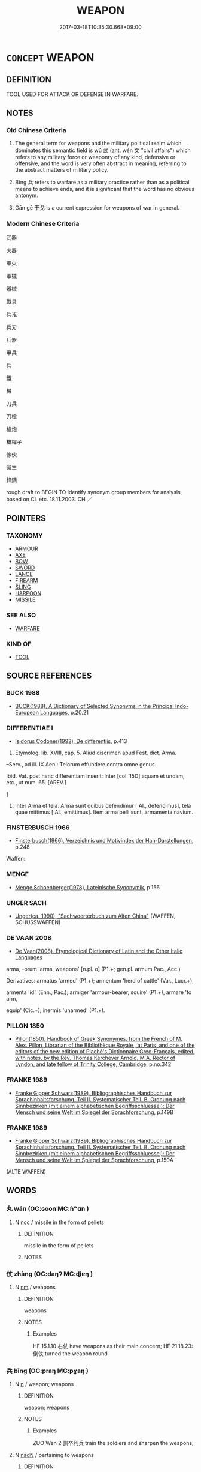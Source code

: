 # -*- mode: mandoku-tls-view -*-
#+TITLE: WEAPON
#+DATE: 2017-03-18T10:35:30.668+09:00        
#+STARTUP: content
* =CONCEPT= WEAPON
:PROPERTIES:
:CUSTOM_ID: uuid-dfee7b4f-9d31-49ff-9db4-83547b318ab2
:SYNONYM+:  WEAPONS
:SYNONYM+:  WEAPONRY
:SYNONYM+:  FIREARMS
:SYNONYM+:  GUNS
:SYNONYM+:  ORDNANCE
:SYNONYM+:  ARTILLERY
:SYNONYM+:  ARMAMENTS
:SYNONYM+:  MUNITIONS
:SYNONYM+:  MATérIEL.
:SYNONYM+:  ARMS
:TR_ZH: 武器
:TR_OCH: 武
:END:
** DEFINITION

TOOL USED FOR ATTACK OR DEFENSE IN WARFARE.

** NOTES

*** Old Chinese Criteria
1. The general term for weapons and the military political realm which dominates this semantic field is wǔ 武 (ant. wén 文 "civil affairs") which refers to any military force or weaponry of any kind, defensive or offensive, and the word is very often abstract in meaning, referring to the abstract matters of military policy.

2. Bīng 兵 refers to warfare as a military practice rather than as a political means to achieve ends, and it is significant that the word has no obvious antonym.

3. Gān gē 干戈 is a current expression for weapons of war in general.

*** Modern Chinese Criteria
武器

火器

軍火

軍械

器械

戰具

兵戎

兵刃

兵器

甲兵

兵

鐵

械

刀兵

刀槍

槍炮

槍桿子

傢伙

家生

鋒鏑

rough draft to BEGIN TO identify synonym group members for analysis, based on CL etc. 18.11.2003. CH ／

** POINTERS
*** TAXONOMY
 - [[tls:concept:ARMOUR][ARMOUR]]
 - [[tls:concept:AXE][AXE]]
 - [[tls:concept:BOW][BOW]]
 - [[tls:concept:SWORD][SWORD]]
 - [[tls:concept:LANCE][LANCE]]
 - [[tls:concept:FIREARM][FIREARM]]
 - [[tls:concept:SLING][SLING]]
 - [[tls:concept:HARPOON][HARPOON]]
 - [[tls:concept:MISSILE][MISSILE]]

*** SEE ALSO
 - [[tls:concept:WARFARE][WARFARE]]

*** KIND OF
 - [[tls:concept:TOOL][TOOL]]

** SOURCE REFERENCES
*** BUCK 1988
 - [[cite:BUCK-1988][BUCK(1988), A Dictionary of Selected Synonyms in the Principal Indo-European Languages]], p.20.21

*** DIFFERENTIAE I
 - [[cite:DIFFERENTIAE-I][Isidorus Codoner(1992), De differentiis]], p.413


39. Etymolog. lib. XVIII, cap. 5. Aliud discrimen apud Fest. dict. Arma.

--Serv., ad ill. IX Aen.: Telorum effundere contra omne genus.

Ibid. Vat. post hanc differentiam inserit: Inter [col. 15D] aquam et undam, etc., ut num. 65. [AREV.]

]

39. Inter Arma et tela. Arma sunt quibus defendimur [ Al., defendimus], tela quae mittimus [ Al., emittimus]. Item arma belli sunt, armamenta navium.

*** FINSTERBUSCH 1966
 - [[cite:FINSTERBUSCH-1966][Finsterbusch(1966), Verzeichnis und Motivindex der Han-Darstellungen]], p.248


Waffen:

*** MENGE
 - [[cite:MENGE][Menge Schoenberger(1978), Lateinische Synonymik]], p.156

*** UNGER SACH
 - [[cite:UNGER-SACH][Unger(ca. 1990), "Sachwoerterbuch zum Alten China"]] (WAFFEN, SCHUSSWAFFEN)
*** DE VAAN 2008
 - [[cite:DE-VAAN-2008][De Vaan(2008), Etymological Dictionary of Latin and the Other Italic Languages]]

arma, -orum 'arms, weapons' [n.pl. o] (P1.+; gen.pl. armum Pac., Acc.)

Derivatives: armatus 'armed' (P1.+); armentum 'herd of cattle' (Var., Lucr.+),

armenta 'id.' (Enn., Pac.); armiger 'armour-bearer, squire' (P1.+), armare 'to arm,

equip' (Cic.+); inermis 'unarmed' (P1.+).

*** PILLON 1850
 - [[cite:PILLON-1850][Pillon(1850), Handbook of Greek Synonymes, from the French of M. Alex. Pillon, Librarian of the Bibliothèque Royale , at Paris, and one of the editors of the new edition of Plaché's Dictionnaire Grec-Français, edited, with notes, by the Rev. Thomas Kerchever Arnold, M.A. Rector of Lyndon, and late fellow of Trinity College, Cambridge]], p.no.342

*** FRANKE 1989
 - [[cite:FRANKE-1989][Franke Gipper Schwarz(1989), Bibliographisches Handbuch zur Sprachinhaltsforschung. Teil II. Systematischer Teil. B. Ordnung nach Sinnbezirken (mit einem alphabetischen Begriffsschluessel): Der Mensch und seine Welt im Spiegel der Sprachforschung]], p.149B

*** FRANKE 1989
 - [[cite:FRANKE-1989][Franke Gipper Schwarz(1989), Bibliographisches Handbuch zur Sprachinhaltsforschung. Teil II. Systematischer Teil. B. Ordnung nach Sinnbezirken (mit einem alphabetischen Begriffsschluessel): Der Mensch und seine Welt im Spiegel der Sprachforschung]], p.150A
 (ALTE WAFFEN)
** WORDS
   :PROPERTIES:
   :VISIBILITY: children
   :END:
*** 丸 wán (OC:ɢoon MC:ɦʷɑn )
:PROPERTIES:
:CUSTOM_ID: uuid-1d346f92-695d-4bea-8639-3c86c72df402
:Char+: 丸(3,2/3) 
:GY_IDS+: uuid-3879cdce-e44b-494a-bfde-4815f43eebf4
:PY+: wán     
:OC+: ɢoon     
:MC+: ɦʷɑn     
:END: 
**** N [[tls:syn-func::#uuid-b6da65fd-429f-4245-9f94-a22078cc0512][ncc]] / missile in the form of pellets
:PROPERTIES:
:CUSTOM_ID: uuid-b0f09535-a2da-4bc5-8b6d-32f76ba0116d
:WARRING-STATES-CURRENCY: 3
:END:
****** DEFINITION

missile in the form of pellets

****** NOTES

*** 仗 zhàng (OC:daŋʔ MC:ɖi̯ɐŋ )
:PROPERTIES:
:CUSTOM_ID: uuid-57b9ba38-e3ac-4071-9b97-50511b2fa291
:Char+: 仗(9,3/5) 
:GY_IDS+: uuid-29933278-fd72-4845-ab98-41f44e7900b4
:PY+: zhàng     
:OC+: daŋʔ     
:MC+: ɖi̯ɐŋ     
:END: 
**** N [[tls:syn-func::#uuid-e917a78b-5500-4276-a5fe-156b8bdecb7b][nm]] / weapons
:PROPERTIES:
:CUSTOM_ID: uuid-c1726b69-5bf7-4f1c-bb31-00b97379d9ee
:END:
****** DEFINITION

weapons

****** NOTES

******* Examples
HF 15.1.10 右仗 have weapons as their main concern; HF 21.18.23: 倒仗 turned the weapon round

*** 兵 bīng (OC:praŋ MC:pɣaŋ )
:PROPERTIES:
:CUSTOM_ID: uuid-cf95cd19-b795-4901-8dd5-54d15bdba73d
:Char+: 兵(12,5/7) 
:GY_IDS+: uuid-1d8b3908-8d05-4fee-93e1-9cddfaa8adce
:PY+: bīng     
:OC+: praŋ     
:MC+: pɣaŋ     
:END: 
**** N [[tls:syn-func::#uuid-8717712d-14a4-4ae2-be7a-6e18e61d929b][n]] / weapon; weapons
:PROPERTIES:
:CUSTOM_ID: uuid-591e0922-f1dc-461a-8ee0-e892516587e0
:END:
****** DEFINITION

weapon; weapons

****** NOTES

******* Examples
ZUO Wen 2 訓卒利兵 train the soldiers and sharpen the weapons;

**** N [[tls:syn-func::#uuid-516d3836-3a0b-4fbc-b996-071cc48ba53d][nadN]] / pertaining to weapons
:PROPERTIES:
:CUSTOM_ID: uuid-88b126d5-3710-4ecc-9841-d2053bec94b3
:WARRING-STATES-CURRENCY: 3
:END:
****** DEFINITION

pertaining to weapons

****** NOTES

**** N [[tls:syn-func::#uuid-91666c59-4a69-460f-8cd3-9ddbff370ae5][nadV]] {[[tls:sem-feat::#uuid-d51d8b17-ba5e-44bf-ab1c-3c7e59c2afea][instrument]]} / with armed force
:PROPERTIES:
:CUSTOM_ID: uuid-bd7d47a9-d0c0-4d63-bccd-00da288cb363
:END:
****** DEFINITION

with armed force

****** NOTES

*** 器 qì (OC:khrɯds MC:khi )
:PROPERTIES:
:CUSTOM_ID: uuid-fe0fb4b5-9222-4e72-b9ff-43ae76b7f622
:Char+: 器(30,13/16) 
:GY_IDS+: uuid-8fad4a15-f122-44e7-8acd-d16b90d4c471
:PY+: qì     
:OC+: khrɯds     
:MC+: khi     
:END: 
**** N [[tls:syn-func::#uuid-8717712d-14a4-4ae2-be7a-6e18e61d929b][n]] {[[tls:sem-feat::#uuid-f8182437-4c38-4cc9-a6f8-b4833cdea2ba][nonreferential]]} / weapons
:PROPERTIES:
:CUSTOM_ID: uuid-d64ccdf5-0ea8-4ef1-8a06-b82525825104
:END:
****** DEFINITION

weapons

****** NOTES

*** 孑 jié (OC:ked MC:kiɛt )
:PROPERTIES:
:CUSTOM_ID: uuid-408270f0-908a-40d3-b709-6ac93caeeef4
:Char+: 孑(39,0/3) 
:GY_IDS+: uuid-765b11a6-3ba7-42bb-9092-7d6ebbc55fed
:PY+: jié     
:OC+: ked     
:MC+: kiɛt     
:END: 
**** N [[tls:syn-func::#uuid-8717712d-14a4-4ae2-be7a-6e18e61d929b][n]] / weapon　ZUO Zhuang 4  授師孑焉
:PROPERTIES:
:CUSTOM_ID: uuid-afa6b283-db32-419a-9884-0ea9dff5657c
:WARRING-STATES-CURRENCY: 3
:END:
****** DEFINITION

weapon　ZUO Zhuang 4  授師孑焉

****** NOTES

*** 戎 róng (OC:njuŋ MC:ȵuŋ )
:PROPERTIES:
:CUSTOM_ID: uuid-2eb4d288-946e-47ad-8e64-da60facd690a
:Char+: 戎(62,2/6) 
:GY_IDS+: uuid-c80e4d55-a658-472e-a112-779936b9e81a
:PY+: róng     
:OC+: njuŋ     
:MC+: ȵuŋ     
:END: 
**** N [[tls:syn-func::#uuid-516d3836-3a0b-4fbc-b996-071cc48ba53d][nadN]] / armed; armoured 戎車,戎路
:PROPERTIES:
:CUSTOM_ID: uuid-42c61170-194a-49dd-8604-02117a685b19
:END:
****** DEFINITION

armed; armoured 戎車,戎路

****** NOTES

*** 武 wǔ (OC:mbaʔ MC:mi̯o )
:PROPERTIES:
:CUSTOM_ID: uuid-ea6c945d-7045-4509-b7ce-64b1511e56c1
:Char+: 武(77,4/8) 
:GY_IDS+: uuid-ff63e611-b1dc-4022-a043-233396712bbc
:PY+: wǔ     
:OC+: mbaʔ     
:MC+: mi̯o     
:END: 
**** N [[tls:syn-func::#uuid-8717712d-14a4-4ae2-be7a-6e18e61d929b][n]] / weapons
:PROPERTIES:
:CUSTOM_ID: uuid-e82ba963-18a1-4ecc-9472-45466f9ee656
:WARRING-STATES-CURRENCY: 5
:END:
****** DEFINITION

weapons

****** NOTES

******* Examples
LS 10.1 講武 practise the military arts; LS 18.3 客武色 the stranger had a martial determined expressions on his face; HF 49.4.23 行武 deploy military force; HF 5.1.33: 群臣盡其武 the various ministers show all their military abilities

**** N [[tls:syn-func::#uuid-516d3836-3a0b-4fbc-b996-071cc48ba53d][nadN]] / armoured
:PROPERTIES:
:CUSTOM_ID: uuid-7fea3648-0fd7-4a82-ae24-5b59e966d0a6
:WARRING-STATES-CURRENCY: 4
:END:
****** DEFINITION

armoured

****** NOTES

******* Examples
LAO 68 善為士者不武 he who is a good knight is not maritally-minded; LS 18.3 客武色 the stranger had a martial determined expressions on his face; HF 18.5.36 武車 armoured carriage

**** N [[tls:syn-func::#uuid-91666c59-4a69-460f-8cd3-9ddbff370ae5][nadV]] {[[tls:sem-feat::#uuid-d51d8b17-ba5e-44bf-ab1c-3c7e59c2afea][instrument]]} / with armed force; with military might 武傷
:PROPERTIES:
:CUSTOM_ID: uuid-7455ede2-b7a2-4938-9b6a-53a5d821fc93
:END:
****** DEFINITION

with armed force; with military might 武傷

****** NOTES

**** V [[tls:syn-func::#uuid-c20780b3-41f9-491b-bb61-a269c1c4b48f][vi]] / be martial-minded; be armoured
:PROPERTIES:
:CUSTOM_ID: uuid-05461864-087e-4af8-92d8-81ffec92139b
:END:
****** DEFINITION

be martial-minded; be armoured

****** NOTES

*** 軘 tún (OC:duun MC:duo̝n )
:PROPERTIES:
:CUSTOM_ID: uuid-c3d7f89f-f34e-4ad6-bd44-a10b45564dee
:Char+: 軘(159,4/11) 
:GY_IDS+: uuid-5cc1feae-a200-486e-94fa-32af7a4cace9
:PY+: tún     
:OC+: duun     
:MC+: duo̝n     
:END: 
**** V [[tls:syn-func::#uuid-fed035db-e7bd-4d23-bd05-9698b26e38f9][vadN]] / armed (only in 軘車 "armoured vehicle" ZUO
:PROPERTIES:
:CUSTOM_ID: uuid-325c9cc8-d491-4003-830f-8abcb8ef33c3
:END:
****** DEFINITION

armed (only in 軘車 "armoured vehicle" ZUO

****** NOTES

*** 錞 duì (OC:duuls MC:duo̝i )
:PROPERTIES:
:CUSTOM_ID: uuid-b50ae71f-7f4d-40f0-8a75-b6efaac95030
:Char+: 錞(167,8/16) 
:GY_IDS+: uuid-a9f981f3-342b-4539-bafd-2c6c6410833c
:PY+: duì     
:OC+: duuls     
:MC+: duo̝i     
:END: 
**** N [[tls:syn-func::#uuid-8717712d-14a4-4ae2-be7a-6e18e61d929b][n]] / metal cap on the butt of a weapon
:PROPERTIES:
:CUSTOM_ID: uuid-a1ab7b8d-e633-4f33-a223-fa72f5db2544
:WARRING-STATES-CURRENCY: 1
:END:
****** DEFINITION

metal cap on the butt of a weapon

****** NOTES

******* Examples
SHI 128.3

 俴駟孔群， 3. The four unmailed horses are very (herd-like=) well-matched; 

 厹予鋈錞， there are triangular (-bladed) * lances and silvered butt-caps; [CA]

*** 鐏 zūn (OC:dzuuns MC:dzuo̝n )
:PROPERTIES:
:CUSTOM_ID: uuid-59601750-ee95-4976-b0bf-7ea1e112f2a4
:Char+: 鐏(167,12/20) 
:GY_IDS+: uuid-af33d6bb-d675-41bc-af07-1dcfed15ee51
:PY+: zūn     
:OC+: dzuuns     
:MC+: dzuo̝n     
:END: 
**** N [[tls:syn-func::#uuid-8717712d-14a4-4ae2-be7a-6e18e61d929b][n]] / metal cap on butt-end of a weapon
:PROPERTIES:
:CUSTOM_ID: uuid-ffd83d93-fc69-4ce0-8e2e-45500b9c2a94
:WARRING-STATES-CURRENCY: 1
:END:
****** DEFINITION

metal cap on butt-end of a weapon

****** NOTES

******* Examples
LIJI 1, Couvreur 1.43f; Su1n Xi1da4n 1.61; tr. Legge 1.85. 

 進劍者左首。 2. 12. He who ois giving a sword should do so with the hilt on his left side.

 進戈者前其鐏， 2. 13. He who is giving a spear with one hook should do so with the metal end of the shaft in the front,

 後其刃。 and the sharp end behind. [CA]

*** 兵甲 bīngjiǎ (OC:praŋ kraab MC:pɣaŋ kɣap )
:PROPERTIES:
:CUSTOM_ID: uuid-c52d03cb-2c94-4a61-acb2-6094500ff68a
:Char+: 兵(12,5/7) 甲(102,0/5) 
:GY_IDS+: uuid-1d8b3908-8d05-4fee-93e1-9cddfaa8adce uuid-a5522b17-1934-45f4-b25b-78eba5fe732b
:PY+: bīng jiǎ    
:OC+: praŋ kraab    
:MC+: pɣaŋ kɣap    
:END: 
**** N [[tls:syn-func::#uuid-a8e89bab-49e1-4426-b230-0ec7887fd8b4][NP]] {[[tls:sem-feat::#uuid-f8182437-4c38-4cc9-a6f8-b4833cdea2ba][nonreferential]]} / offensive and defensive weapons of all kinds; weaponry
:PROPERTIES:
:CUSTOM_ID: uuid-db5de43f-6a8b-4ccd-9c96-67036829d199
:END:
****** DEFINITION

offensive and defensive weapons of all kinds; weaponry

****** NOTES

*** 兵革 bīnggé (OC:praŋ krɯɯɡ MC:pɣaŋ kɣɛk )
:PROPERTIES:
:CUSTOM_ID: uuid-c75d7cc3-1b29-432f-b64c-7d2972a7762f
:Char+: 兵(12,5/7) 革(177,0/9) 
:GY_IDS+: uuid-1d8b3908-8d05-4fee-93e1-9cddfaa8adce uuid-4307cb5e-1815-4b23-bff4-19d812d0dba7
:PY+: bīng gé    
:OC+: praŋ krɯɯɡ    
:MC+: pɣaŋ kɣɛk    
:END: 
**** N [[tls:syn-func::#uuid-0e71a24c-2529-482a-a575-a4f143a9890b][NP{N1&N2}]] {[[tls:sem-feat::#uuid-f8182437-4c38-4cc9-a6f8-b4833cdea2ba][nonreferential]]} / weapons, offensive and defensive weaponry
:PROPERTIES:
:CUSTOM_ID: uuid-d6f16dcd-1f6e-424b-a5e0-92795a23d8ce
:WARRING-STATES-CURRENCY: 3
:END:
****** DEFINITION

weapons, offensive and defensive weaponry

****** NOTES

*** 堙穴 yīnxué (OC:qin ɢʷliiɡ MC:ʔin ɦet )
:PROPERTIES:
:CUSTOM_ID: uuid-3804987e-e4c8-4baa-a505-aeab17e7241e
:Char+: 堙(32,9/12) 穴(116,0/5) 
:GY_IDS+: uuid-45f08e4c-dee9-4bc0-89ac-7fc687e7dbe1 uuid-a0608539-4c41-47a3-b318-520a612a7bf3
:PY+: yīn xué    
:OC+: qin ɢʷliiɡ    
:MC+: ʔin ɦet    
:END: 
**** N [[tls:syn-func::#uuid-a8e89bab-49e1-4426-b230-0ec7887fd8b4][NP]] / offensive military attacking device involving inundation???
:PROPERTIES:
:CUSTOM_ID: uuid-3de5561e-f6b4-4085-b22f-54b0e135a463
:WARRING-STATES-CURRENCY: 2
:END:
****** DEFINITION

offensive military attacking device involving inundation???

****** NOTES

*** 干戈 gāngē (OC:kaan kool MC:kɑn kʷɑ )
:PROPERTIES:
:CUSTOM_ID: uuid-c18cc3d7-0ba3-4890-802d-33131e4ec256
:Char+: 干(51,0/3) 戈(62,0/4) 
:GY_IDS+: uuid-4c74aa74-6e7e-42a0-9900-df8b330e95cc uuid-d307a42b-ae69-440d-90d2-6ad4619f0c56
:PY+: gān gē    
:OC+: kaan kool    
:MC+: kɑn kʷɑ    
:END: 
COMPOUND TYPE: [[tls:comp-type::#uuid-b37d2615-5f19-4d9a-9930-65cc1587f2d0][]]


**** N [[tls:syn-func::#uuid-0e71a24c-2529-482a-a575-a4f143a9890b][NP{N1&N2}]] {[[tls:sem-feat::#uuid-5fae11b4-4f4e-441e-8dc7-4ddd74b68c2e][plural]]} / weapons of war
:PROPERTIES:
:CUSTOM_ID: uuid-e51945ff-455d-489e-bb2e-e0f37603bdb7
:WARRING-STATES-CURRENCY: 5
:END:
****** DEFINITION

weapons of war

****** NOTES

*** 干戚 gānqī (OC:kaan skhlɯɯwɡ MC:kɑn tshek )
:PROPERTIES:
:CUSTOM_ID: uuid-78ff7364-8b5d-4c03-b345-9474b451551d
:Char+: 干(51,0/3) 戚(62,7/11) 
:GY_IDS+: uuid-4c74aa74-6e7e-42a0-9900-df8b330e95cc uuid-dfaa5949-0231-48ca-b416-ecb77ca20b1f
:PY+: gān qī    
:OC+: kaan skhlɯɯwɡ    
:MC+: kɑn tshek    
:END: 
**** N [[tls:syn-func::#uuid-ebc1516d-e718-4b5b-ba40-aa8f43bd0e86][NPm]] / ceremonial weapons
:PROPERTIES:
:CUSTOM_ID: uuid-3514a756-91b0-4847-829d-8586a1f946a0
:END:
****** DEFINITION

ceremonial weapons

****** NOTES

*** 弓矢 gōngshǐ (OC:kʷɯŋ lʰiʔ MC:kuŋ ɕi )
:PROPERTIES:
:CUSTOM_ID: uuid-35dddf6c-cbb3-4aeb-ad31-3cec07861d13
:Char+: 弓(57,0/3) 矢(111,0/5) 
:GY_IDS+: uuid-6935c996-34d7-4860-bfdf-e873f1793426 uuid-b59df363-5ad0-4b5d-83ee-bda777fe73c7
:PY+: gōng shǐ    
:OC+: kʷɯŋ lʰiʔ    
:MC+: kuŋ ɕi    
:END: 
**** N [[tls:syn-func::#uuid-a8e89bab-49e1-4426-b230-0ec7887fd8b4][NP]] {[[tls:sem-feat::#uuid-5fae11b4-4f4e-441e-8dc7-4ddd74b68c2e][plural]]} / bows and arrows
:PROPERTIES:
:CUSTOM_ID: uuid-c2617b99-d545-4a8b-89f7-8aa91d71107d
:END:
****** DEFINITION

bows and arrows

****** NOTES

*** 戎兵 róngbīng (OC:njuŋ praŋ MC:ȵuŋ pɣaŋ )
:PROPERTIES:
:CUSTOM_ID: uuid-a7f754d3-41ac-4e73-8f6e-8a7d9fe4b819
:Char+: 戎(62,2/6) 兵(12,5/7) 
:GY_IDS+: uuid-c80e4d55-a658-472e-a112-779936b9e81a uuid-1d8b3908-8d05-4fee-93e1-9cddfaa8adce
:PY+: róng bīng    
:OC+: njuŋ praŋ    
:MC+: ȵuŋ pɣaŋ    
:END: 
**** N [[tls:syn-func::#uuid-ebc1516d-e718-4b5b-ba40-aa8f43bd0e86][NPm]] / arms, weapons
:PROPERTIES:
:CUSTOM_ID: uuid-7f97feee-317a-4ac2-90f5-ab7f4fd391bf
:END:
****** DEFINITION

arms, weapons

****** NOTES

*** 械器 xièqì (OC:ɡrɯɯɡs khrɯds MC:ɦɣɛi khi )
:PROPERTIES:
:CUSTOM_ID: uuid-db00bbf3-64e1-4e03-a3a6-c6151b44f5bd
:Char+: 械(75,7/11) 器(30,13/16) 
:GY_IDS+: uuid-284b01f4-777f-47a7-8517-6c8c3fe98a04 uuid-8fad4a15-f122-44e7-8acd-d16b90d4c471
:PY+: xiè qì    
:OC+: ɡrɯɯɡs khrɯds    
:MC+: ɦɣɛi khi    
:END: 
**** N [[tls:syn-func::#uuid-a8e89bab-49e1-4426-b230-0ec7887fd8b4][NP]] {[[tls:sem-feat::#uuid-f8182437-4c38-4cc9-a6f8-b4833cdea2ba][nonreferential]]} / weapons
:PROPERTIES:
:CUSTOM_ID: uuid-85124f8d-78d1-4eb4-85a9-6da8c5cf2205
:END:
****** DEFINITION

weapons

****** NOTES

*** 爪牙 zhǎoyá (OC:tsruuʔ ŋɡraa MC:ʈʂɣɛu ŋɣɛ )
:PROPERTIES:
:CUSTOM_ID: uuid-0a5bf024-c1cf-4842-9f5a-dbf21e0e077d
:Char+: 爪(87,0/4) 牙(92,0/4) 
:GY_IDS+: uuid-ed7e154f-1f36-45b3-b3e5-00cd24c78f57 uuid-f07d360d-d40a-4593-9be2-76fc6228c1c8
:PY+: zhǎo yá    
:OC+: tsruuʔ ŋɡraa    
:MC+: ʈʂɣɛu ŋɣɛ    
:END: 
**** N [[tls:syn-func::#uuid-a8e89bab-49e1-4426-b230-0ec7887fd8b4][NP]] {[[tls:sem-feat::#uuid-2e48851c-928e-40f0-ae0d-2bf3eafeaa17][figurative]]} / weapons
:PROPERTIES:
:CUSTOM_ID: uuid-682ae8a0-deae-4f7c-b68a-68fec1888fbd
:WARRING-STATES-CURRENCY: 3
:END:
****** DEFINITION

weapons

****** NOTES

*** 甲兵 jiǎbīng (OC:kraab praŋ MC:kɣap pɣaŋ )
:PROPERTIES:
:CUSTOM_ID: uuid-78c7c082-de45-41ad-a947-97aa008ef4da
:Char+: 甲(102,0/5) 兵(12,5/7) 
:GY_IDS+: uuid-a5522b17-1934-45f4-b25b-78eba5fe732b uuid-1d8b3908-8d05-4fee-93e1-9cddfaa8adce
:PY+: jiǎ bīng    
:OC+: kraab praŋ    
:MC+: kɣap pɣaŋ    
:END: 
**** SOURCE REFERENCES
***** WANG FENGYANG 1993
 - [[cite:WANG-FENGYANG-1993][Wang 王(1993), 古辭辨 Gu ci bian]], p.139.2

**** N [[tls:syn-func::#uuid-ebc1516d-e718-4b5b-ba40-aa8f43bd0e86][NPm]] / armour and weapons; military equipment (not nececessarily only armour and weapons specifically, com...
:PROPERTIES:
:CUSTOM_ID: uuid-888db5b1-c2a7-4581-8776-dd4dcc76ee81
:WARRING-STATES-CURRENCY: 5
:END:
****** DEFINITION

armour and weapons; military equipment (not nececessarily only armour and weapons specifically, compare 仁義 "morality")

****** NOTES

*** 距衝 jùchōng (OC:ɡaʔ thjoŋ MC:gi̯ɤ tɕhi̯oŋ )
:PROPERTIES:
:CUSTOM_ID: uuid-8766d7f9-1604-4746-9296-3799a6e0421a
:Char+: 距(157,5/12) 衝(144,9/15) 
:GY_IDS+: uuid-1d39951a-f360-4f78-9c1f-863bb2ad408c uuid-9e09a6b9-e5e6-42ce-905e-7287c598e27b
:PY+: jù chōng    
:OC+: ɡaʔ thjoŋ    
:MC+: gi̯ɤ tɕhi̯oŋ    
:END: 
**** N [[tls:syn-func::#uuid-a8e89bab-49e1-4426-b230-0ec7887fd8b4][NP]] / attacking ram???
:PROPERTIES:
:CUSTOM_ID: uuid-19695fb2-b649-4472-83b0-a0d8bcbeeba9
:WARRING-STATES-CURRENCY: 2
:END:
****** DEFINITION

attacking ram???

****** NOTES

*** 戲 xì (OC:qhras MC:hiɛ )
:PROPERTIES:
:CUSTOM_ID: uuid-c740911c-5f15-4b07-91cc-7ddba7fd4079
:Char+: 戲(62,13/17) 
:GY_IDS+: uuid-107c9ee4-14f2-429b-89d1-837b76d666cb
:PY+: xì     
:OC+: qhras     
:MC+: hiɛ     
:END: 
**** N [[tls:syn-func::#uuid-8717712d-14a4-4ae2-be7a-6e18e61d929b][n]] / weapon (of an uncertain kind)
:PROPERTIES:
:CUSTOM_ID: uuid-ad48a859-7251-4928-b69b-25cf285b8496
:END:
****** DEFINITION

weapon (of an uncertain kind)

****** NOTES

*** 金 jīn (OC:krɯm MC:kim )
:PROPERTIES:
:CUSTOM_ID: uuid-9c1bf38a-ebcc-46ce-911b-45888565416a
:Char+: 金(167,0/8) 
:GY_IDS+: uuid-4fa57c26-8e55-48d9-97b2-c935988fe676
:PY+: jīn     
:OC+: krɯm     
:MC+: kim     
:END: 
**** N [[tls:syn-func::#uuid-e917a78b-5500-4276-a5fe-156b8bdecb7b][nm]] / metal weapons 金革 "weapons and armour"
:PROPERTIES:
:CUSTOM_ID: uuid-9183b709-daeb-4010-9cff-791ccf2958d0
:END:
****** DEFINITION

metal weapons 金革 "weapons and armour"

****** NOTES

** BIBLIOGRAPHY
bibliography:../core/tlsbib.bib

